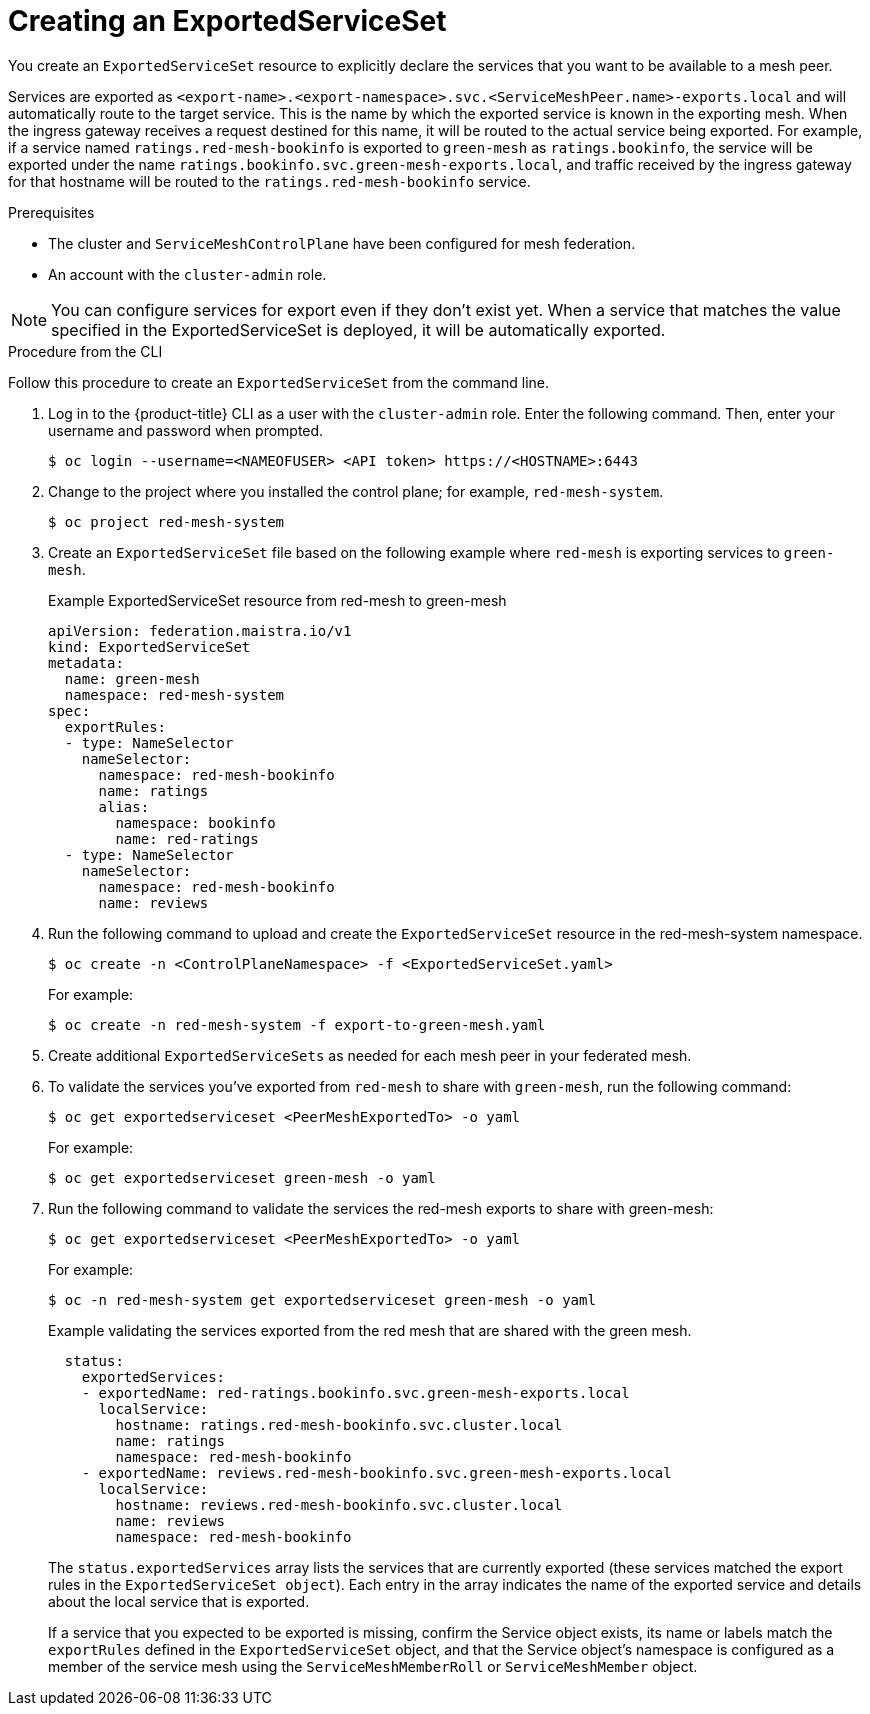 ////
This module included in the following assemblies:
* service_mesh/v2x/ossm-federation.adoc
////

:_content-type: PROCEDURE
[id="ossm-federation-create-export_{context}"]
= Creating an ExportedServiceSet

You create an `ExportedServiceSet` resource to explicitly declare the services that you want to be available to a mesh peer.

Services are exported as `<export-name>.<export-namespace>.svc.<ServiceMeshPeer.name>-exports.local` and will automatically route to the target service.  This is the name by which the exported service is known in the exporting mesh. When the ingress gateway receives a request destined for this name, it will be routed to the actual service being exported. For example, if a service named `ratings.red-mesh-bookinfo` is exported to `green-mesh` as `ratings.bookinfo`, the service will be exported under the name `ratings.bookinfo.svc.green-mesh-exports.local`, and traffic received by the ingress gateway for that hostname will be routed to the `ratings.red-mesh-bookinfo` service.

.Prerequisites

* The cluster and `ServiceMeshControlPlane` have been configured for mesh federation.
* An account with the `cluster-admin` role.

[NOTE]
====
You can configure services for export even if they don't exist yet. When a service that matches the value specified in the ExportedServiceSet is deployed, it will be automatically exported.
====

////
.Procedure from the Console
This is conjecture about what the flow might look like.

Follow this procedure to create an `ExportedServiceSet` with the web console. This example shows the red-mesh exporting the ratings service from the bookinfo application to the green-mesh.

. Log in to the {product-title} web console as a user with the cluster-admin role.
. Navigate to *Operators* → *Installed Operators*.
. Click the *Project* menu and select the project where you installed the control plane for the mesh that will export services. For example, `red-mesh-system`.
. Click the {SMProductName} Operator, then click *Istio Service Mesh ExportedServiceSet*.
. On the *Istio Service Mesh ExportedServiceSet* tab, click *Create ExportedServiceSet*.
. On the *Create ExportedServiceSet* page, click *YAML* to modify your configuration.
. Modify the default configuration with values for your export.
. Click *Create*. The Operator creates the export based on your configuration parameters.
. To verify the `ExportedServiceSet` resource was created, click the *Istio Service Mesh ExportedServiceSet* tab.
.. Click the name of the new `ExportedServiceSet`; for example, `export-to-green-mesh`.
.. Click the *Resources* tab to see the `ExportedServiceSet` resource the Operator created and configured.
////

.Procedure from the CLI

Follow this procedure to create an `ExportedServiceSet` from the command line.

. Log in to the {product-title} CLI as a user with the `cluster-admin` role. Enter the following command. Then, enter your username and password when prompted.
+
[source,terminal]
----
$ oc login --username=<NAMEOFUSER> <API token> https://<HOSTNAME>:6443
----
+
. Change to the project where you installed the control plane; for example, `red-mesh-system`.
+
[source,terminal]
----
$ oc project red-mesh-system
----
+
. Create an `ExportedServiceSet` file based on the following example where `red-mesh` is exporting services to `green-mesh`.
+
.Example ExportedServiceSet resource from red-mesh to green-mesh
[source,yaml]
----
apiVersion: federation.maistra.io/v1
kind: ExportedServiceSet
metadata:
  name: green-mesh
  namespace: red-mesh-system
spec:
  exportRules:
  - type: NameSelector
    nameSelector:
      namespace: red-mesh-bookinfo
      name: ratings
      alias:
        namespace: bookinfo
        name: red-ratings
  - type: NameSelector
    nameSelector:
      namespace: red-mesh-bookinfo
      name: reviews
----
+
. Run the following command to upload and create the `ExportedServiceSet` resource in the red-mesh-system namespace.
+
[source,terminal]
----
$ oc create -n <ControlPlaneNamespace> -f <ExportedServiceSet.yaml>
----
+
For example:
+
[source,terminal]
----
$ oc create -n red-mesh-system -f export-to-green-mesh.yaml
----
+
. Create additional `ExportedServiceSets` as needed for each mesh peer in your federated mesh.
//TODO - Add sample output after the validation
. To validate the services you've exported from `red-mesh` to share with `green-mesh`, run the following command:
+
[source,terminal]
----
$ oc get exportedserviceset <PeerMeshExportedTo> -o yaml
----
+
For example:
+
[source,terminal]
----
$ oc get exportedserviceset green-mesh -o yaml
----
+
. Run the following command to validate the services the red-mesh exports to share with green-mesh:
+
[source,terminal]
----
$ oc get exportedserviceset <PeerMeshExportedTo> -o yaml
----
+
For example:
+
[source,terminal]
----
$ oc -n red-mesh-system get exportedserviceset green-mesh -o yaml
----
+
.Example validating the services exported from the red mesh that are shared with the green mesh.
[source,yaml]
----
  status:
    exportedServices:
    - exportedName: red-ratings.bookinfo.svc.green-mesh-exports.local
      localService:
        hostname: ratings.red-mesh-bookinfo.svc.cluster.local
        name: ratings
        namespace: red-mesh-bookinfo
    - exportedName: reviews.red-mesh-bookinfo.svc.green-mesh-exports.local
      localService:
        hostname: reviews.red-mesh-bookinfo.svc.cluster.local
        name: reviews
        namespace: red-mesh-bookinfo
----
The `status.exportedServices` array lists the services that are currently exported (these services matched the export rules in the `ExportedServiceSet object`). Each entry in the array indicates the name of the exported service and details about the local service that is exported.
+
If a service that you expected to be exported is missing, confirm the Service object exists, its name or labels match the `exportRules` defined in the `ExportedServiceSet` object, and that the Service object's namespace is configured as a member of the service mesh using the `ServiceMeshMemberRoll` or `ServiceMeshMember` object.
